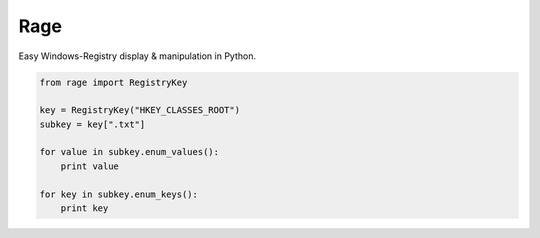Rage
====

Easy Windows-Registry display & manipulation in Python.

.. code:: python

    from rage import RegistryKey

    key = RegistryKey("HKEY_CLASSES_ROOT")
    subkey = key[".txt"]

    for value in subkey.enum_values():
        print value

    for key in subkey.enum_keys():
        print key